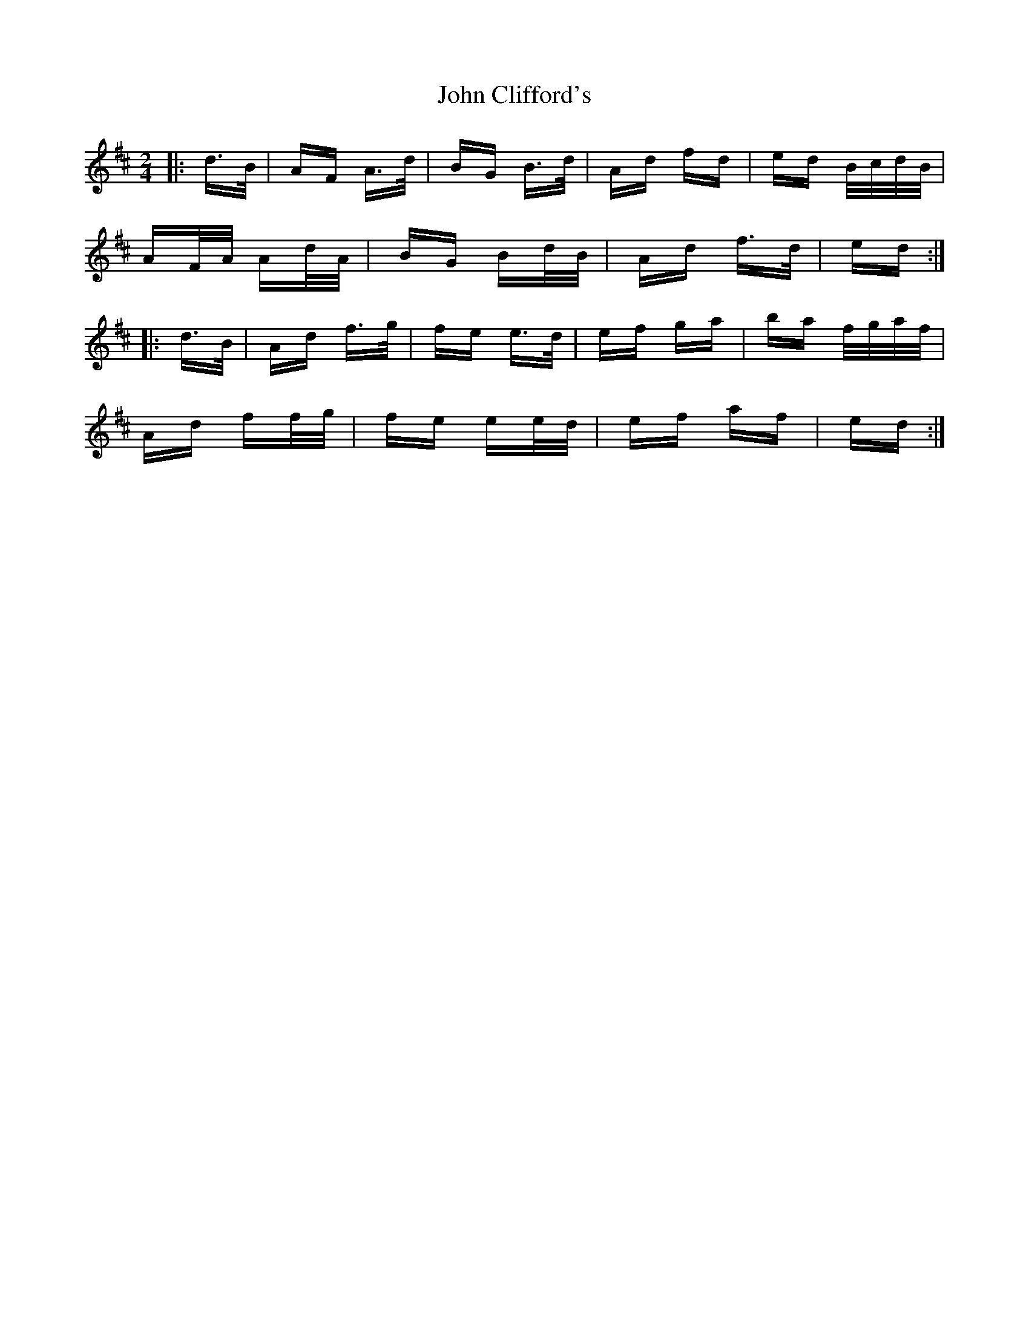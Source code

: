 X: 20367
T: John Clifford's
R: polka
M: 2/4
K: Dmajor
|:d>B|AF A>d|BG B>d|Ad fd|ed B/c/d/B/|
AF/A/ Ad/A/|BG Bd/B/|Ad f>d|ed:|
|:d>B|Ad f>g|fe e>d|ef ga|ba f/g/a/f/|
Ad ff/g/|fe ee/d/|ef af|ed:|

